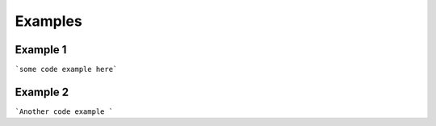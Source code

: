 Examples
=========================================================

Example 1
***************

```some code example here```


Example 2
***************
```Another code example ```

